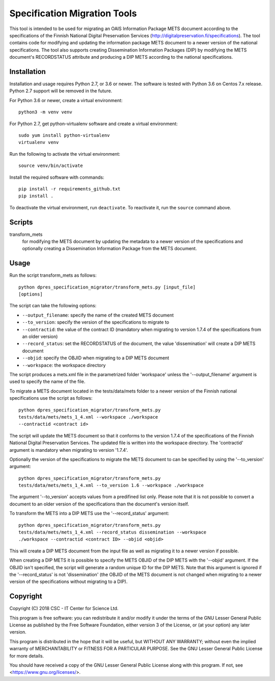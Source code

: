 Specification Migration Tools
=============================

This tool is intended to be used for migrating an OAIS Information Package
METS document according to the specifications of the Finnish National Digital
Preservation Services (http://digitalpreservation.fi/specifications). The tool
contains code for modifying and updating the information package METS document
to a newer version of the national specifications. The tool also supports
creating Dissemination Information Packages (DIP) by modifying the METS
document's RECORDSTATUS attribute and producing a DIP METS according to the
national specifications.


Installation
------------

Installation and usage requires Python 2.7, or 3.6 or newer.
The software is tested with Python 3.6 on Centos 7.x release. Python 2.7 support will be removed in the future.

For Python 3.6 or newer, create a virtual environment::
    
    python3 -m venv venv

For Python 2.7, get python-virtualenv software and create a virtual environment::

    sudo yum install python-virtualenv
    virtualenv venv

Run the following to activate the virtual environment::

    source venv/bin/activate

Install the required software with commands::

    pip install -r requirements_github.txt
    pip install .

To deactivate the virtual environment, run ``deactivate``. To reactivate it, run the ``source`` command above.


Scripts
-------

transform_mets
    for modifying the METS document by updating the metadata to a newer
    version of the specifications and optionally creating a Dissemination
    Information Package from the METS document.


Usage
-----

Run the script transform_mets as follows::

    python dpres_specification_migrator/transform_mets.py [input_file]
    [options]

The script can take the following options:

* ``--output_filename``: specify the name of the created METS document
* ``--to_version``: specify the version of the specifications to migrate to
* ``--contractid``: the value of the contract ID (mandatory when migrating to
  version 1.7.4 of the specifications from an older version)
* ``--record_status``: set the RECORDSTATUS of the document, the value
  'dissemination' will create a DIP METS document
* ``--objid``: specify the OBJID when migrating to a DIP METS document
* ``--workspace``: the workspace directory

The script produces a mets.xml file in the parametrized folder 'workspace'
unless the '--output_filename' argument is used to specify the name of the
file.

To migrate a METS document located in the tests/data/mets folder to a newer
version of the Finnish national specifications use the script as follows::

    python dpres_specification_migrator/transform_mets.py
    tests/data/mets/mets_1_4.xml --workspace ./workspace
    --contractid <contract id>

The script will update the METS document so that it conforms to the version
1.7.4 of the specifications of the Finnish National Digital Preservation
Services. The updated file is written into the workspace directory.
The 'contractid' argument is mandatory when migrating to version '1.7.4'.

Optionally the version of the specifications to migrate the METS document to
can be specified by using the '--to_version' argument::

    python dpres_specification_migrator/transform_mets.py
    tests/data/mets/mets_1_4.xml --to_version 1.6 --workspace ./workspace

The argument '--to_version' accepts values from a predifined list only. Please
note that it is not possible to convert a document to an older version of the
specifications than the document's version itself.

To transform the METS into a DIP METS use the '--record_status' argument::

    python dpres_specification_migrator/transform_mets.py
    tests/data/mets/mets_1_4.xml --record_status dissemination --workspace
    ./workspace --contractid <contract ID> --objid <objid>

This will create a DIP METS document from the input file as well as migrating
it to a newer version if possible.

When creating a DIP METS it is possible to specify the METS OBJID of the DIP
METS with the '--objid' argument. If the OBJID isn't specified, the script
will generate a random unique ID for the DIP METS. Note that this argument is
ignored if the '--record_status' is not 'dissemination' (the OBJID of the METS
document is not changed when migrating to a newer version of the specifications
without migrating to a DIP).


Copyright    
---------
Copyright (C) 2018 CSC - IT Center for Science Ltd.

This program is free software: you can redistribute it and/or modify it under
the terms of the GNU Lesser General Public License as published by the
Free Software Foundation, either version 3 of the License, or (at your option)
any later version.

This program is distributed in the hope that it will be useful, but WITHOUT ANY
WARRANTY; without even the implied warranty of MERCHANTABILITY or FITNESS FOR A
PARTICULAR PURPOSE. See the GNU Lesser General Public License for more details.

You should have received a copy of the GNU Lesser General Public License along
with this program. If not, see <https://www.gnu.org/licenses/>.
